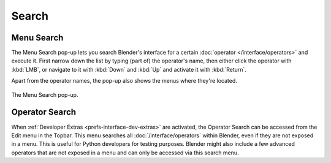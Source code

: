 .. _bpy.ops.wm.search:

******
Search
******

.. _bpy.ops.wm.search_menu:

Menu Search
===========

.. reference::

   :Mode:      All Modes
   :Menu:      :menuselection:`Edit --> Menu Search`
   :Shortcut:  :kbd:`F3`

The Menu Search pop-up lets you search Blender's interface for a certain
:doc:`operator </interface/operators>` and execute it.
First narrow down the list by typing (part of) the operator's name,
then either click the operator with :kbd:`LMB`, or navigate to it with
:kbd:`Down` and :kbd:`Up` and activate it with :kbd:`Return`.

Apart from the operator names, the pop-up also shows the menus
where they're located.

.. figure:: /images/interface_controls_templates_operator-search_pop-up.png
   :align: center

   The Menu Search pop-up.

.. seealso::

   The :ref:`Spacebar Action <keymap-blender_default-spacebar_action>`
   option in the Preferences.


.. _bpy.ops.wm.search_operator:

Operator Search
===============

.. reference::

   :Mode:      All Modes
   :Menu:      :menuselection:`Edit --> Operator Search`

When :ref:`Developer Extras <prefs-interface-dev-extras>` are activated,
the Operator Search can be accessed from the Edit menu in the Topbar.
This menu searches all :doc:`/interface/operators`
within Blender, even if they are not exposed in a menu.
This is useful for Python developers for testing purposes.
Blender might also include a few advanced operators that are not
exposed in a menu and can only be accessed via this search menu.
